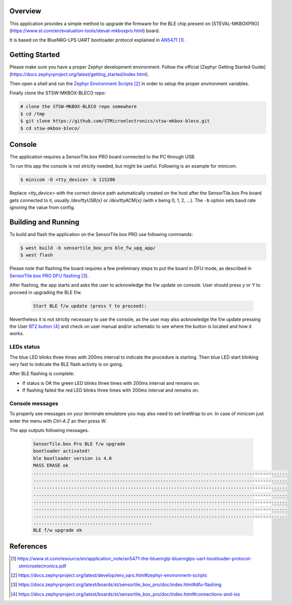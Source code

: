 Overview
********
This application provides a simple method to upgrade the firmware for
the BLE chip present on
[STEVAL-MKBOXPRO](https://www.st.com/en/evaluation-tools/steval-mkboxpro.html)
board.

It is based on the BlueNRG-LPS UART bootloader protocol explained in `AN5471`_ .

Getting Started
***************

Please make sure you have a proper Zephyr development environment. Follow the official
[Zephyr Getting Started Guide](https://docs.zephyrproject.org/latest/getting_started/index.html).

Then open a shell and run the `Zephyr Environment Scripts`_
in order to setup the proper environment variables.

Finally clone the STSW-MKBOX-BLECO repo:

.. code-block:: console

   # clone the STSW-MKBOX-BLECO repo somewhere
   $ cd /tmp
   $ git clone https://github.com/STMicroelectronics/stsw-mkbox-bleco.git
   $ cd stsw-mkbox-bleco/

Console
*******

The application requires a SensorTile.box PRO board connected to the PC through USB.

To run this app the console is not strictly needed, but might be useful.
Following is an example for minicom.

.. code-block:: console

   $ minicom -D <tty_device> -b 115200

Replace `<tty_device>` with the correct device path automatically created on
the host after the SensorTile.box Pro board gets connected to it,
usually `/dev/ttyUSB{x}` or `/dev/ttyACM{x}` (with x being 0, 1, 2, ...).
The ``-b`` option sets baud rate ignoring the value from config.

Building and Running
********************

To build and flash the application on the SensorTile.box PRO use following commands:

.. code-block:: console

   $ west build -b sensortile_box_pro ble_fw_upg_app/
   $ west flash

Please note that flashing the board requires a few preliminary steps to put the board
in DFU mode, as described in `SensorTile.box PRO DFU flashing`_.

After flashing, the app starts and asks the user to acknowledge the f/w update on console.
User should press `y` or `Y` to proceed in upgrading the BLE f/w.

 .. code-block:: console

    Start BLE f/w update (press Y to proceed):

Nevertheless it is not strictly necessary to use the console, as the user may also acknowledge
the f/w update pressing the User `BT2 button`_ and check on user manual and/or schematic to
see where the button is located and how it works.

LEDs status
-----------

The blue LED blinks three times with 200ms interval to indicate the procedure is starting.
Then blue LED start blinking very fast to indicate the BLE flash activity is on going.

After BLE flashing is complete:

- If status is OK the green LED blinks three times with 200ms interval and remains on.
- If flashing failed the red LED blinks three times with 200ms interval and remains on.

Console messages
----------------

To properly see messages on your terminale emulatore you may also need to set lineWrap to on.
In case of minicom just enter the menu with `Ctrl-A Z` an then press `W`.

The app outputs following messages.

 .. code-block:: console

    SensorTile.box Pro BLE f/w upgrade
    bootloader activated!
    ble bootloader version is 4.0
    MASS ERASE ok
    ..............................................................................................
    ..............................................................................................
    ..............................................................................................
    ..............................................................................................
    ..............................................................................................
    ..............................................................................................
    ..............................................................................................
    ............................................
    BLE f/w upgrade ok

References
**********

.. target-notes::

.. _AN5471:
   https://www.st.com/resource/en/application_note/an5471-the-bluenrglp-bluenrglps-uart-bootloader-protocol-stmicroelectronics.pdf

.. _Zephyr Environment Scripts:
   https://docs.zephyrproject.org/latest/develop/env_vars.html#zephyr-environment-scripts

.. _SensorTile.box PRO DFU flashing:
   https://docs.zephyrproject.org/latest/boards/st/sensortile_box_pro/doc/index.html#dfu-flashing

.. _BT2 button:
   https://docs.zephyrproject.org/latest/boards/st/sensortile_box_pro/doc/index.html#connections-and-ios
